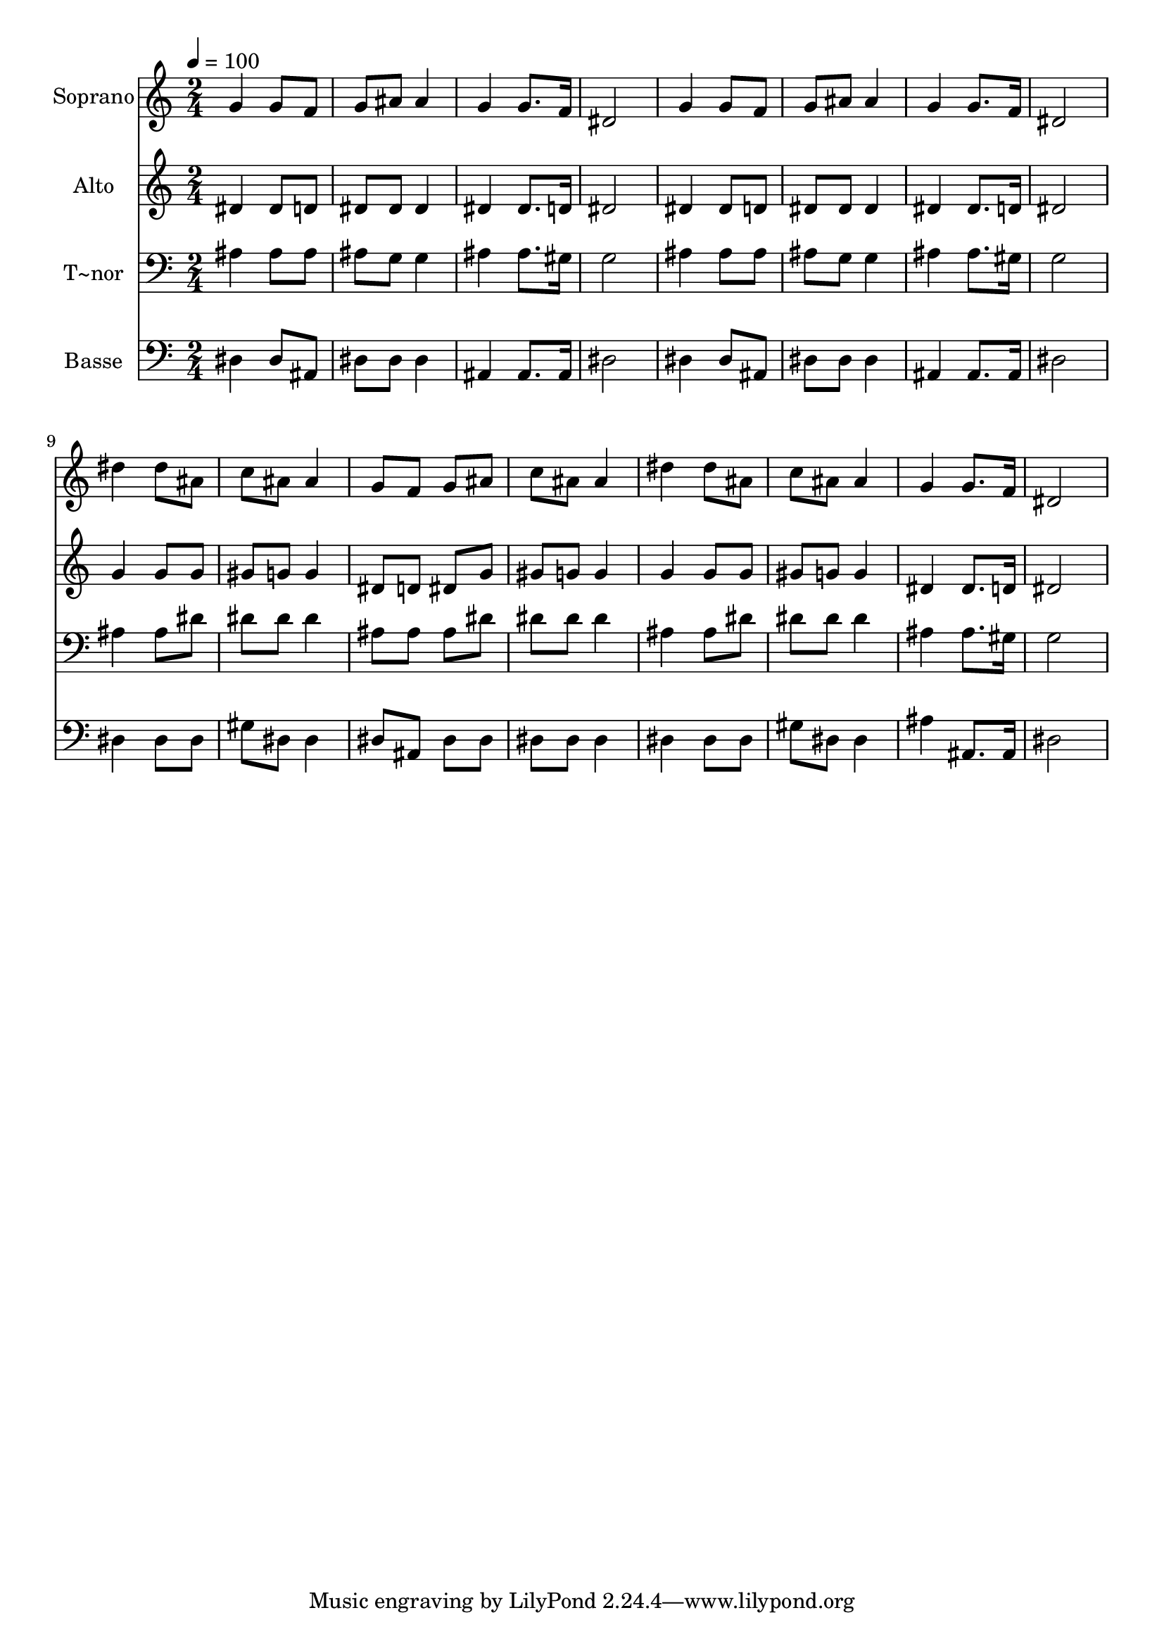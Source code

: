 % Lily was here -- automatically converted by /usr/bin/midi2ly from 301.mid
\version "2.14.0"

\layout {
  \context {
    \Voice
    \remove "Note_heads_engraver"
    \consists "Completion_heads_engraver"
    \remove "Rest_engraver"
    \consists "Completion_rest_engraver"
  }
}

trackAchannelA = {
  
  \time 2/4 
  
  \tempo 4 = 100 
  
}

trackA = <<
  \context Voice = voiceA \trackAchannelA
>>


trackBchannelA = {
  
  \set Staff.instrumentName = "Soprano"
  
}

trackBchannelB = \relative c {
  g''4 g8 f 
  | % 2
  g ais ais4 
  | % 3
  g g8. f16 
  | % 4
  dis2 
  | % 5
  g4 g8 f 
  | % 6
  g ais ais4 
  | % 7
  g g8. f16 
  | % 8
  dis2 
  | % 9
  dis'4 dis8 ais 
  | % 10
  c ais ais4 
  | % 11
  g8 f g ais 
  | % 12
  c ais ais4 
  | % 13
  dis dis8 ais 
  | % 14
  c ais ais4 
  | % 15
  g g8. f16 
  | % 16
  dis2 
  | % 17
  
}

trackB = <<
  \context Voice = voiceA \trackBchannelA
  \context Voice = voiceB \trackBchannelB
>>


trackCchannelA = {
  
  \set Staff.instrumentName = "Alto"
  
}

trackCchannelC = \relative c {
  dis'4 dis8 d 
  | % 2
  dis dis dis4 
  | % 3
  dis dis8. d16 
  | % 4
  dis2 
  | % 5
  dis4 dis8 d 
  | % 6
  dis dis dis4 
  | % 7
  dis dis8. d16 
  | % 8
  dis2 
  | % 9
  g4 g8 g 
  | % 10
  gis g g4 
  | % 11
  dis8 d dis g 
  | % 12
  gis g g4 
  | % 13
  g g8 g 
  | % 14
  gis g g4 
  | % 15
  dis dis8. d16 
  | % 16
  dis2 
  | % 17
  
}

trackC = <<
  \context Voice = voiceA \trackCchannelA
  \context Voice = voiceB \trackCchannelC
>>


trackDchannelA = {
  
  \set Staff.instrumentName = "T~nor"
  
}

trackDchannelC = \relative c {
  ais'4 ais8 ais 
  | % 2
  ais g g4 
  | % 3
  ais ais8. gis16 
  | % 4
  g2 
  | % 5
  ais4 ais8 ais 
  | % 6
  ais g g4 
  | % 7
  ais ais8. gis16 
  | % 8
  g2 
  | % 9
  ais4 ais8 dis 
  | % 10
  dis dis dis4 
  | % 11
  ais8 ais ais dis 
  | % 12
  dis dis dis4 
  | % 13
  ais ais8 dis 
  | % 14
  dis dis dis4 
  | % 15
  ais ais8. gis16 
  | % 16
  g2 
  | % 17
  
}

trackD = <<

  \clef bass
  
  \context Voice = voiceA \trackDchannelA
  \context Voice = voiceB \trackDchannelC
>>


trackEchannelA = {
  
  \set Staff.instrumentName = "Basse"
  
}

trackEchannelC = \relative c {
  dis4 dis8 ais 
  | % 2
  dis dis dis4 
  | % 3
  ais ais8. ais16 
  | % 4
  dis2 
  | % 5
  dis4 dis8 ais 
  | % 6
  dis dis dis4 
  | % 7
  ais ais8. ais16 
  | % 8
  dis2 
  | % 9
  dis4 dis8 dis 
  | % 10
  gis dis dis4 
  | % 11
  dis8 ais dis dis 
  | % 12
  dis dis dis4 
  | % 13
  dis dis8 dis 
  | % 14
  gis dis dis4 
  | % 15
  ais' ais,8. ais16 
  | % 16
  dis2 
  | % 17
  
}

trackE = <<

  \clef bass
  
  \context Voice = voiceA \trackEchannelA
  \context Voice = voiceB \trackEchannelC
>>


\score {
  <<
    \context Staff=trackB \trackA
    \context Staff=trackB \trackB
    \context Staff=trackC \trackA
    \context Staff=trackC \trackC
    \context Staff=trackD \trackA
    \context Staff=trackD \trackD
    \context Staff=trackE \trackA
    \context Staff=trackE \trackE
  >>
  \layout {}
  \midi {}
}
